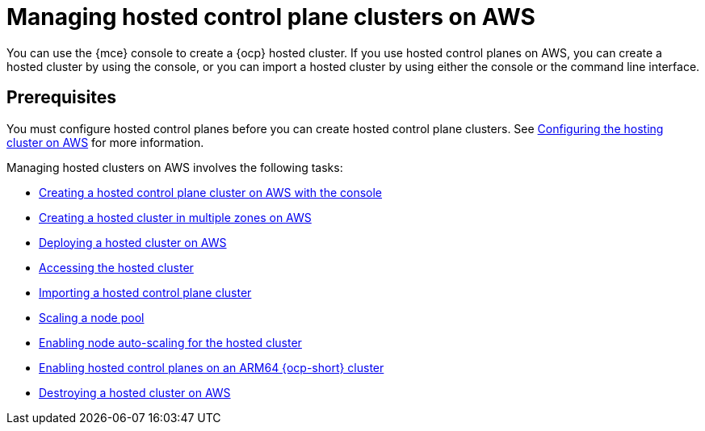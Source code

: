 [#hosted-control-planes-manage-aws]
= Managing hosted control plane clusters on AWS

You can use the {mce} console to create a {ocp} hosted cluster. If you use hosted control planes on AWS, you can create a hosted cluster by using the console, or you can import a hosted cluster by using either the console or the command line interface.
//lahinson - july 2023 - should we specify which CLI we're referring to in the latter sentence?

[#hosted-prerequisites-aws]
== Prerequisites

You must configure hosted control planes before you can create hosted control plane clusters. See xref:../../clusters/hosted_control_planes/configure_hosted_aws.adoc#hosting-service-cluster-configure-aws[Configuring the hosting cluster on AWS] for more information.

Managing hosted clusters on AWS involves the following tasks:

* xref:../hosted_control_planes/create_hosted_aws.adoc#create-hosted-aws[Creating a hosted control plane cluster on AWS with the console]
* xref:../hosted_control_planes/create_hosted_aws.adoc#create-hosted-multi-zone-aws[Creating a hosted cluster in multiple zones on AWS]
* xref:../hosted_control_planes/hosted_deploy_cluster_aws.adoc#hosted-deploy-cluster-aws[Deploying a hosted cluster on AWS]
* xref:../hosted_control_planes/hosting_service_cluster_access.adoc#access-hosted-cluster[Accessing the hosted cluster]
* xref:../hosted_control_planes/importing_hosted_cluster_aws.adoc#importing-hosted-cluster-aws[Importing a hosted control plane cluster]
* xref:../hosted_control_planes/create_hosted_clusters_kubevirt_scaling_node_pool.adoc#create-hosted-clusters-kubevirt-scaling-node-pool[Scaling a node pool]
* xref:../hosted_control_planes/node_autoscaling_hosted_cluster.adoc#enable-node-auto-scaling-hosted-cluster[Enabling node auto-scaling for the hosted cluster]
* xref:../hosted_control_planes/hosted_cluster_arm_aws.adoc#hosted-cluster-arm-aws[Enabling hosted control planes on an ARM64 {ocp-short} cluster]
* xref:../hosted_control_planes/hypershift_cluster_destroy_aws.adoc#hypershift-cluster-destroy-aws[Destroying a hosted cluster on AWS]

